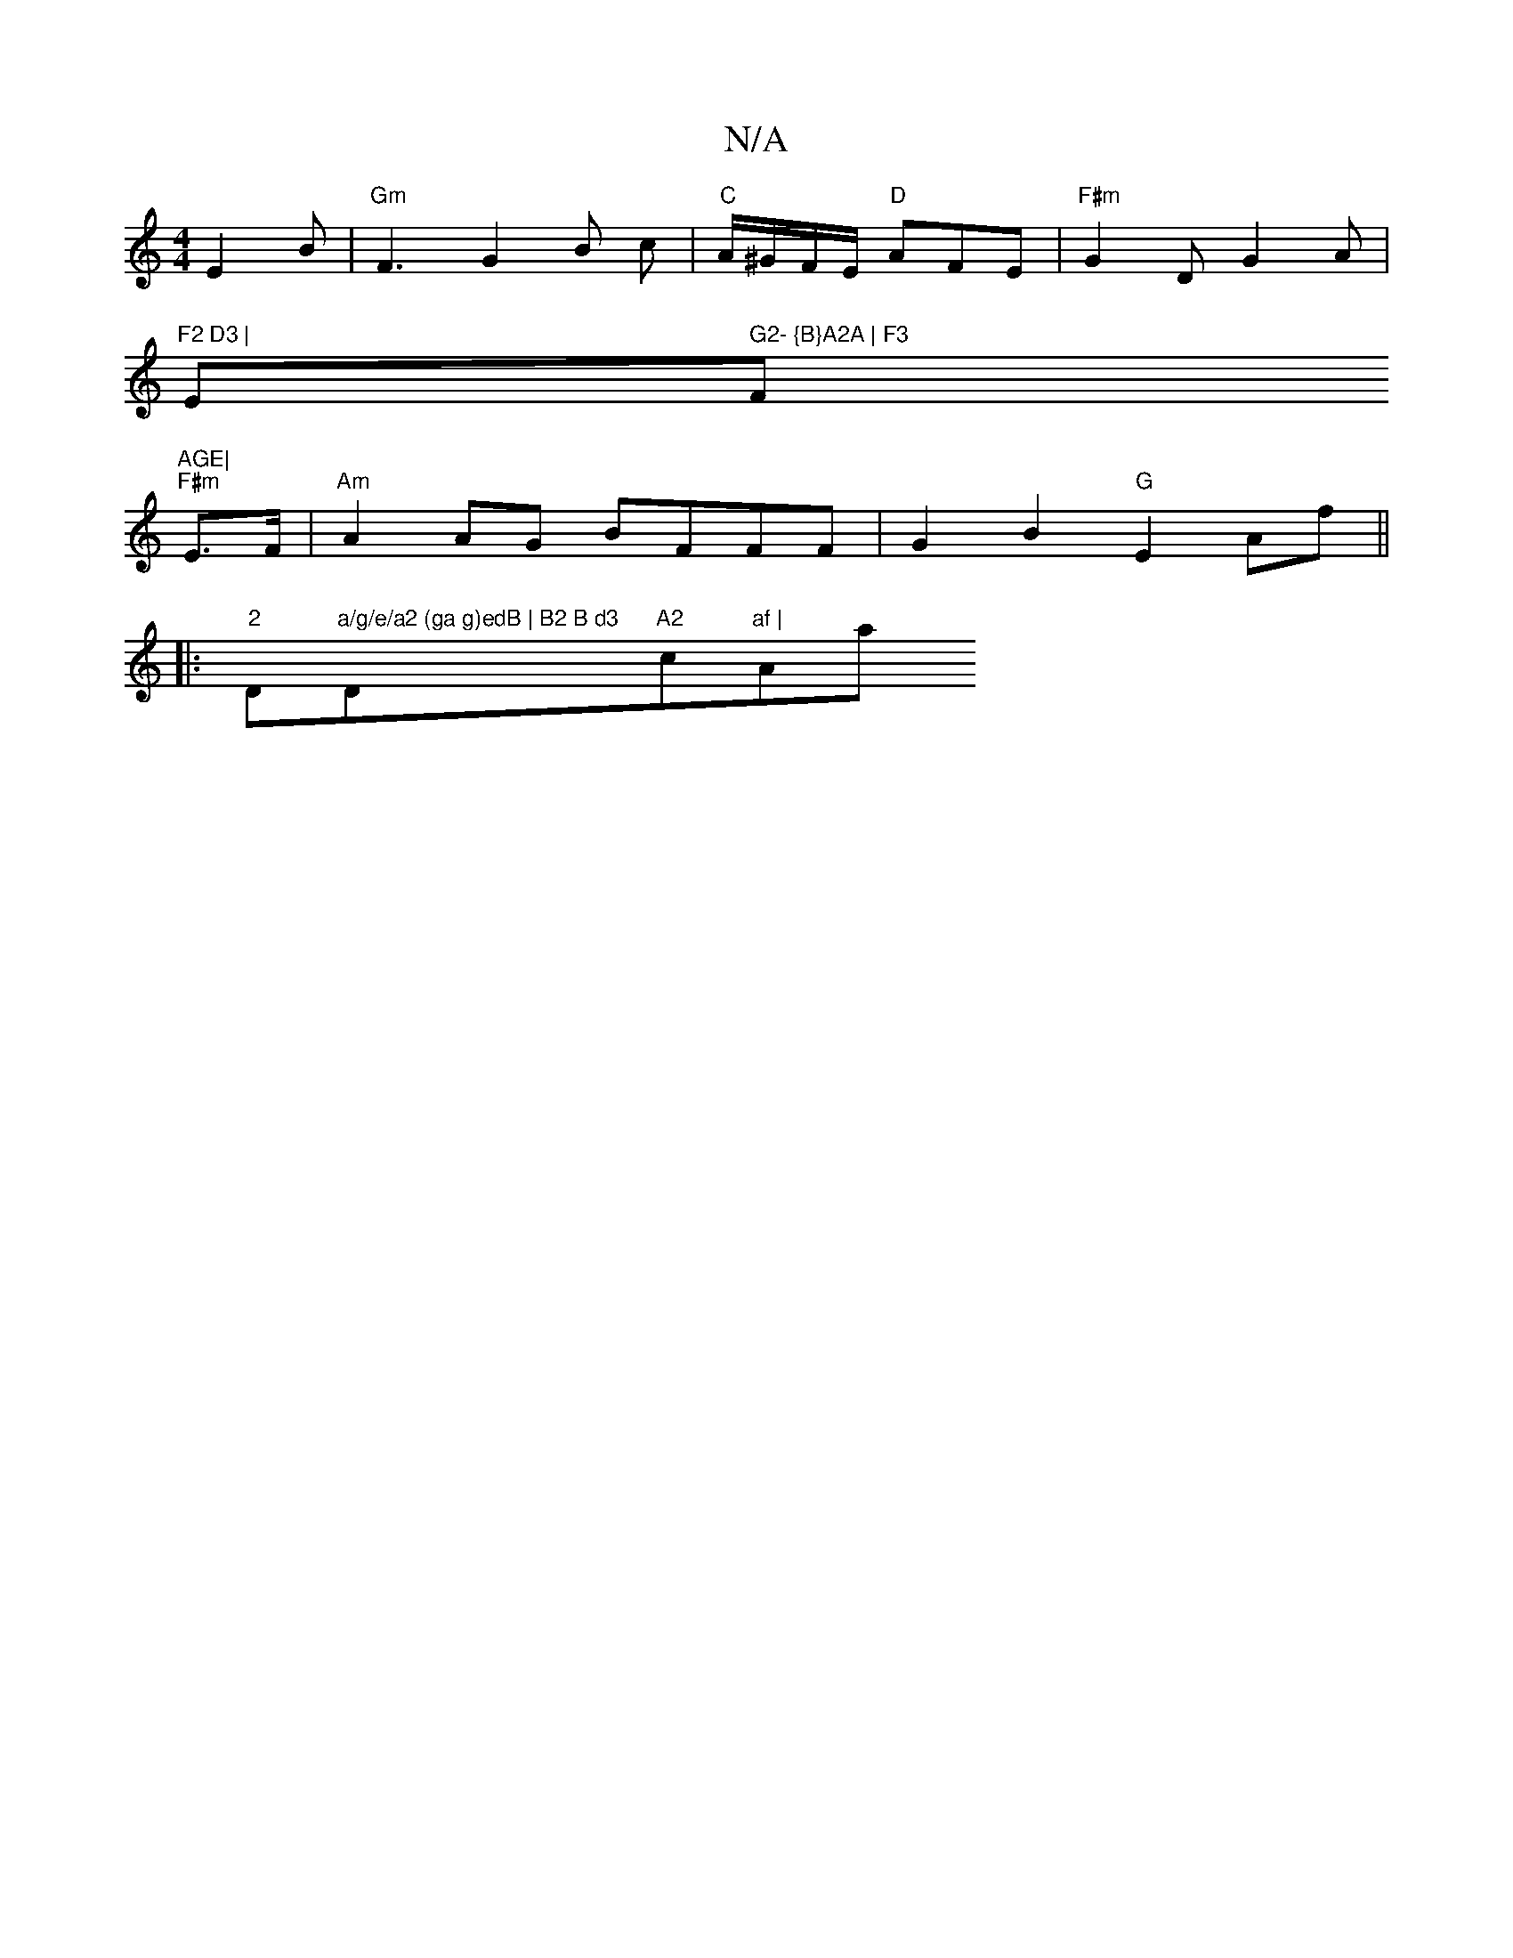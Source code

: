 X:1
T:N/A
M:4/4
R:N/A
K:Cmajor
E2 B | "Gm"F3 G2 B c | "C"A/^G/F/E/ "D"AFE | "F#m"G2D G2 A |
"F2 D3 |"Em" G2- {B}A2A | F3 "F"AGE|
"F#m" E>F |"Am"A2AG BFFF | G2 B2 "G"E2 Af ||
|:"2"D"a/g/e/a2 (ga g)edB | B2 B d3 "D"A2"c"af | "Am/a"f/